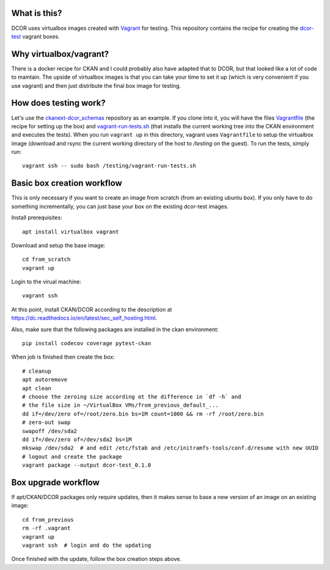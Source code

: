 What is this?
=============

DCOR uses virtualbox images created with `Vagrant <https://www.vagrantup.com/>`_ for testing.
This repository contains the recipe for creating the
`dcor-test <https://app.vagrantup.com/paulmueller/boxes/dcor-test>`_ vagrant boxes.


Why virtualbox/vagrant?
=======================

There is a docker recipe for CKAN and I could probably also have adapted that to DCOR, but
that looked like a lot of code to maintain. The upside of virtualbox images is that you can
take your time to set it up (which is very convenient if you use vagrant) and then just
distribute the final box image for testing.


How does testing work?
======================
Let's use the `ckanext-dcor_schemas <https://github.com/DCOR-dev/ckanext-dcor_schemas>`_ repository as an example.
If you clone into it, you will have the files
`Vagrantfile <https://github.com/DCOR-dev/ckanext-dcor_schemas/blob/master/Vagrantfile>`_
(the recipe for setting up the box) and
`vagrant-run-tests.sh <https://github.com/DCOR-dev/ckanext-dcor_schemas/blob/master/vagrant-run-tests.sh>`_
(that installs the current working tree into the CKAN environment and executes the tests).
When you run ``vagrant up`` in this directory, vagrant uses ``Vagrantfile`` to setup the virtualbox
image (download and rsync the current working directory of the host to `/testing` on the guest).
To run the tests, simply run::

    vagrant ssh -- sudo bash /testing/vagrant-run-tests.sh



Basic box creation workflow
===========================

This is only necessary if you want to create an image from scratch (from an existing
ubuntu box). If you only have to do something incrementally, you can just base your
box on the existing dcor-test images.

Install prerequisites::

    apt install virtualbox vagrant

Download and setup the base image::

    cd from_scratch
    vagrant up

Login to the virual machine::

    vagrant ssh

At this point, install CKAN/DCOR according to the description at
https://dc.readthedocs.io/en/latest/sec_self_hosting.html.

Also, make sure that the following packages are installed in the ckan environment::

    pip install codecov coverage pytest-ckan


When job is finished then create the box::

    # cleanup
    apt autoremove
    apt clean
    # choose the zeroing size according ot the difference in `df -h` and
    # the file size in ~/VirtualBox VMs/from_previous_default_...
    dd if=/dev/zero of=/root/zero.bin bs=1M count=1000 && rm -rf /root/zero.bin
    # zero-out swap
    swapoff /dev/sda2
    dd if=/dev/zero of=/dev/sda2 bs=1M
    mkswap /dev/sda2  # and edit /etc/fstab and /etc/initramfs-tools/conf.d/resume with new UUID
    # logout and create the package
    vagrant package --output dcor-test_0.1.0


Box upgrade workflow
====================

If apt/CKAN/DCOR packages only require updates, then it makes
sense to base a new version of an image on an existing image::

    cd from_previous
    rm -rf .vagrant
    vagrant up
    vagrant ssh  # login and do the updating

Once finished with the update, follow the box creation steps above.
